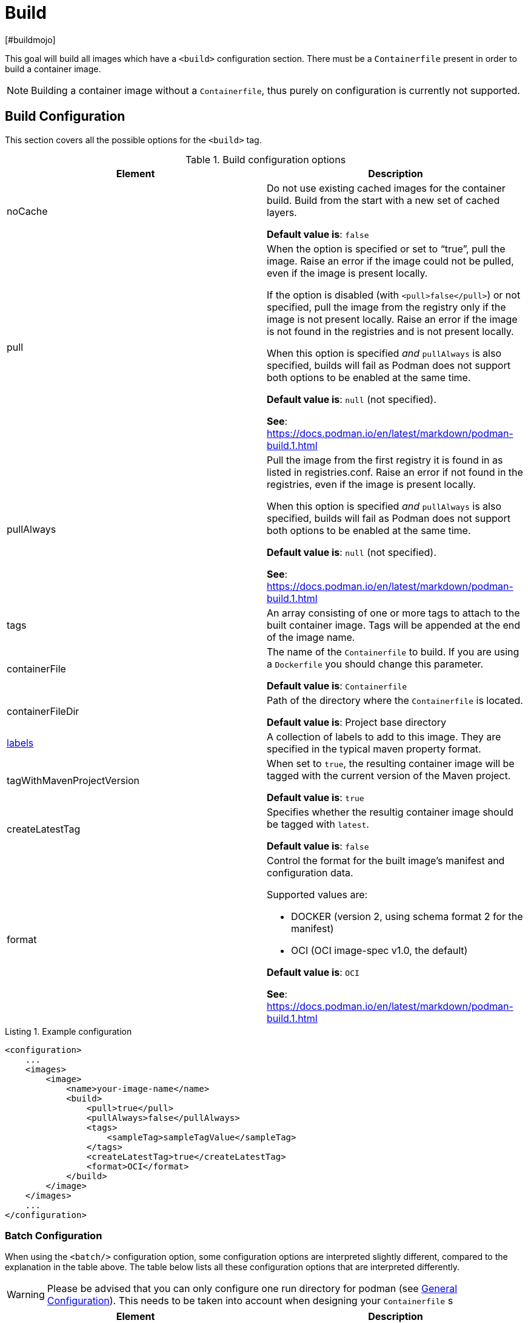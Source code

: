 = Build
[#buildmojo]
:navtitle: Build
:listing-caption: Listing
:table-caption: Table

This goal will build all images which have a `<build>` configuration section. There must be a `Containerfile` present in order to build a container image.

NOTE: Building a container image without a `Containerfile`, thus purely on configuration is currently not supported.

== Build Configuration
:navtitle: Build Configuration
[#buildconfig]

This section covers all the possible options for the `<build>` tag.

.Build configuration options
|===
|Element |Description

|noCache
|Do not use existing cached images for the container build. Build from the start with a new set of cached layers.

**Default value is**: `false`
|pull
|When the option is specified or set to “true”, pull the image. Raise an error if the image could not be pulled, even if the image is present locally.

If the option is disabled (with `<pull>false</pull>`) or not specified, pull the image from the registry only if the image is not present locally. Raise an error if the image is not found in the registries and is not present locally.

When this option is specified _and_ `pullAlways` is also specified, builds will fail as Podman does not support both options to be enabled at the same time.

**Default value is**: `null` (not specified).

**See**: https://docs.podman.io/en/latest/markdown/podman-build.1.html

|pullAlways
|Pull the image from the first registry it is found in as listed in registries.conf. Raise an error if not found in the registries, even if the image is present locally.

When this option is specified _and_ `pullAlways` is also specified, builds will fail as Podman does not support both options to be enabled at the same time.

**Default value is**: `null` (not specified).

**See**: https://docs.podman.io/en/latest/markdown/podman-build.1.html

|tags
|An array consisting of one or more tags to attach to the built container image. Tags will be appended at the end of the image name.

|containerFile
|The name of the `Containerfile` to build. If you are using a `Dockerfile` you should change this parameter.

**Default value is**: `Containerfile`

|containerFileDir
|Path of the directory where the `Containerfile` is located.

**Default value is**: Project base directory

|<<labels,labels>>
|A collection of labels to add to this image. They are specified in the typical maven property format.

|tagWithMavenProjectVersion
|When set to `true`, the resulting container image will be tagged with the current version of the Maven project.

**Default value is**: `true`

|createLatestTag
|Specifies whether the resultig container image should be tagged with `latest`.

**Default value is**: `false`

|format
a|Control the format for the built image’s manifest and configuration data.

Supported values are:

* DOCKER (version 2, using schema format 2 for the manifest)
* OCI (OCI image-spec v1.0, the default)

**Default value is**: `OCI`

**See**: https://docs.podman.io/en/latest/markdown/podman-build.1.html

|===

.Example configuration
[source,xml]
----
<configuration>
    ...
    <images>
        <image>
            <name>your-image-name</name>
            <build>
                <pull>true</pull>
                <pullAlways>false</pullAlways>
                <tags>
                    <sampleTag>sampleTagValue</sampleTag>
                </tags>
                <createLatestTag>true</createLatestTag>
                <format>OCI</format>
            </build>
        </image>
    </images>
    ...
</configuration>
----

=== Batch Configuration
:navtitle: Batch Configuration
[#batchconfig]

When using the `<batch/>` configuration option, some configuration options are interpreted slightly different, compared to the explanation in the table above. The table below lists all these configuration options that are interpreted differently.

WARNING: Please be advised that you can only configure one run directory for podman (see xref::general-configuration.adoc#podmanconfig[General Configuration]). This needs to be taken into account when designing your `Containerfile` s

|===
|Element |Description

|`containerFileDir`
|The directory in which all `Containerfile` s should be found. `Containerfile` s are searched for recursively and do not need to be at this exact level.

|===

=== Labels
:navtitle: Labels
[#labels]

Labels are a mechanism for applying metadata to container images. Labels can be used to order images. A label is a key-value pair, stored as a string. You can specify multiple labels for an object, but each key-value pair must be unique within an object. If the same key is given multiple values, the most-recently-written value overwrites all previous values.

NOTE: As of version 1.7.1 label values are always stored between double quotes to allow values with spaces.

=== Key format recommendations
[#keyformatrecommendations]
:navtitle: Key format recommendations
A label key is the left-hand side of the key-value pair. Keys are alphanumeric strings which may contain periods (`.`) and hyphens (`-`). Most Podman users use images created by other organizations, and the following guidelines help to prevent inadvertent duplication of labels across objects, especially if you plan to use labels as a mechanism for automation.

=== Value guidelines
[#valuefuidelines]
:navtitle: Value guidelines
Label values can contain any data type that can be represented as a string, including (but not limited to) JSON, XML, CSV, or YAML. The only requirement is that the value be serialized to a string first, using a mechanism specific to the type of structure. For instance, to serialize JSON into a string, you might use the `JSON.stringify()` JavaScript method.

Since Podman does not deserialize the value, you cannot treat a JSON or XML document as a nested structure when querying or filtering by label value unless you build this functionality into third-party tooling.


